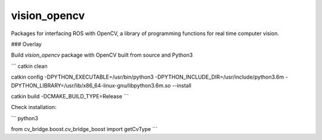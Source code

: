 vision_opencv
=============

.. image:: https://travis-ci.org/ros-perception/vision_opencv.svg?branch=indigo
    :target: https://travis-ci.org/ros-perception/vision_opencv

Packages for interfacing ROS with OpenCV, a library of programming functions for real time computer vision.

### Overlay

Build `vision_opencv` package with OpenCV built from source and Python3

```
catkin clean

catkin config -DPYTHON_EXECUTABLE=/usr/bin/python3 -DPYTHON_INCLUDE_DIR=/usr/include/python3.6m -DPYTHON_LIBRARY=/usr/lib/x86_64-linux-gnu/libpython3.6m.so --install

catkin build -DCMAKE_BUILD_TYPE=Release
```

Check installation:

```
python3

from cv_bridge.boost.cv_bridge_boost import getCvType
```

